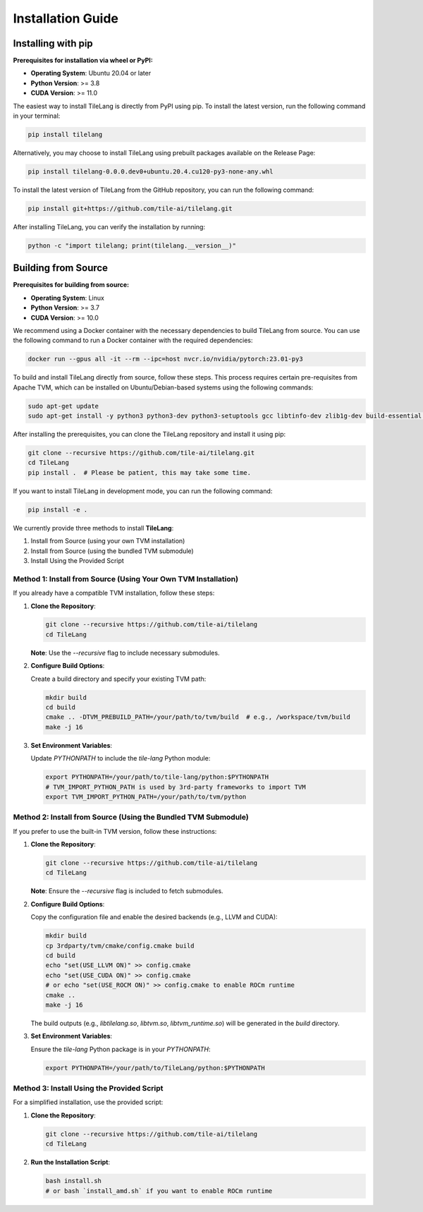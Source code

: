 Installation Guide
==================

Installing with pip
-------------------

**Prerequisites for installation via wheel or PyPI:**

- **Operating System**: Ubuntu 20.04 or later

- **Python Version**: >= 3.8

- **CUDA Version**: >= 11.0

The easiest way to install TileLang is directly from PyPI using pip. To install the latest version, run the following command in your terminal:

.. code:: bash

   pip install tilelang

Alternatively, you may choose to install TileLang using prebuilt packages available on the Release Page:

.. code:: bash

   pip install tilelang-0.0.0.dev0+ubuntu.20.4.cu120-py3-none-any.whl

To install the latest version of TileLang from the GitHub repository, you can run the following command:

.. code:: bash

   pip install git+https://github.com/tile-ai/tilelang.git

After installing TileLang, you can verify the installation by running:

.. code:: bash

   python -c "import tilelang; print(tilelang.__version__)"

Building from Source
--------------------

**Prerequisites for building from source:**

- **Operating System**: Linux

- **Python Version**: >= 3.7

- **CUDA Version**: >= 10.0

We recommend using a Docker container with the necessary dependencies to build TileLang from source. You can use the following command to run a Docker container with the required dependencies:

.. code:: bash

   docker run --gpus all -it --rm --ipc=host nvcr.io/nvidia/pytorch:23.01-py3

To build and install TileLang directly from source, follow these steps. This process requires certain pre-requisites from Apache TVM, which can be installed on Ubuntu/Debian-based systems using the following commands:

.. code:: bash

   sudo apt-get update
   sudo apt-get install -y python3 python3-dev python3-setuptools gcc libtinfo-dev zlib1g-dev build-essential cmake libedit-dev libxml2-dev

After installing the prerequisites, you can clone the TileLang repository and install it using pip:

.. code:: bash

   git clone --recursive https://github.com/tile-ai/tilelang.git
   cd TileLang
   pip install .  # Please be patient, this may take some time.

If you want to install TileLang in development mode, you can run the following command:

.. code:: bash

   pip install -e .

We currently provide three methods to install **TileLang**:

1. Install from Source (using your own TVM installation)

2. Install from Source (using the bundled TVM submodule)

3. Install Using the Provided Script


Method 1: Install from Source (Using Your Own TVM Installation)
~~~~~~~~~~~~~~~~~~~~~~~~~~~~~~~~~~~~~~~~~~~~~~~~~~~~~~~~~~~~~~~

If you already have a compatible TVM installation, follow these steps:

1. **Clone the Repository**:

   .. code:: bash

      git clone --recursive https://github.com/tile-ai/tilelang
      cd TileLang

   **Note**: Use the `--recursive` flag to include necessary submodules.

2. **Configure Build Options**:

   Create a build directory and specify your existing TVM path:

   .. code:: bash

      mkdir build
      cd build
      cmake .. -DTVM_PREBUILD_PATH=/your/path/to/tvm/build  # e.g., /workspace/tvm/build
      make -j 16

3. **Set Environment Variables**:

   Update `PYTHONPATH` to include the `tile-lang` Python module:

   .. code:: bash

      export PYTHONPATH=/your/path/to/tile-lang/python:$PYTHONPATH
      # TVM_IMPORT_PYTHON_PATH is used by 3rd-party frameworks to import TVM
      export TVM_IMPORT_PYTHON_PATH=/your/path/to/tvm/python

Method 2: Install from Source (Using the Bundled TVM Submodule)
~~~~~~~~~~~~~~~~~~~~~~~~~~~~~~~~~~~~~~~~~~~~~~~~~~~~~~~~~~~~~~~

If you prefer to use the built-in TVM version, follow these instructions:

1. **Clone the Repository**:

   .. code:: bash

      git clone --recursive https://github.com/tile-ai/tilelang
      cd TileLang

   **Note**: Ensure the `--recursive` flag is included to fetch submodules.

2. **Configure Build Options**:

   Copy the configuration file and enable the desired backends (e.g., LLVM and CUDA):

   .. code:: bash

      mkdir build
      cp 3rdparty/tvm/cmake/config.cmake build
      cd build
      echo "set(USE_LLVM ON)" >> config.cmake
      echo "set(USE_CUDA ON)" >> config.cmake 
      # or echo "set(USE_ROCM ON)" >> config.cmake to enable ROCm runtime
      cmake ..
      make -j 16

   The build outputs (e.g., `libtilelang.so`, `libtvm.so`, `libtvm_runtime.so`) will be generated in the `build` directory.

3. **Set Environment Variables**:

   Ensure the `tile-lang` Python package is in your `PYTHONPATH`:

   .. code:: bash

      export PYTHONPATH=/your/path/to/TileLang/python:$PYTHONPATH

Method 3: Install Using the Provided Script
~~~~~~~~~~~~~~~~~~~~~~~~~~~~~~~~~~~~~~~~~~~

For a simplified installation, use the provided script:

1. **Clone the Repository**:

   .. code:: bash

      git clone --recursive https://github.com/tile-ai/tilelang
      cd TileLang

2. **Run the Installation Script**:

   .. code:: bash

      bash install.sh
      # or bash `install_amd.sh` if you want to enable ROCm runtime
